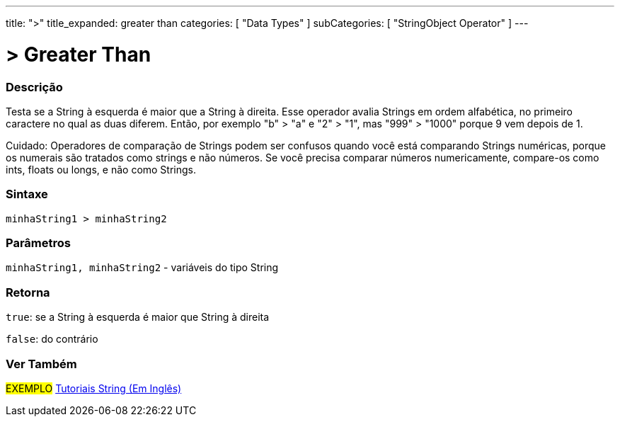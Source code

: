 ---
title: ">"
title_expanded: greater than
categories: [ "Data Types" ]
subCategories: [ "StringObject Operator" ]
---

= > Greater Than

// OVERVIEW SECTION STARTS
[#overview]
--

[float]
=== Descrição
Testa se a String à esquerda é maior que a String à direita. Esse operador avalia Strings em ordem alfabética, no primeiro caractere no qual as duas diferem. Então, por exemplo "b" > "a" e "2" > "1", mas "999" > "1000" porque 9 vem depois de 1.

Cuidado: Operadores de comparação de Strings podem ser confusos quando você está comparando Strings numéricas, porque os numerais são tratados como strings e não números. Se você precisa comparar números numericamente, compare-os como ints, floats ou longs, e não como Strings.
[%hardbreaks]


[float]
=== Sintaxe
[source,arduino]
----
minhaString1 > minhaString2
----

[float]
=== Parâmetros
`minhaString1, minhaString2` - variáveis do tipo String

[float]
=== Retorna
`true`: se a String à esquerda é maior que String à direita 

`false`: do contrário

--

// OVERVIEW SECTION ENDS



// HOW TO USE SECTION ENDS


// SEE ALSO SECTION
[#see_also]
--

[float]
=== Ver Também

[role="example"]
#EXEMPLO# https://www.arduino.cc/en/Tutorial/BuiltInExamples#strings[Tutoriais String (Em Inglês)^] +
--
// SEE ALSO SECTION ENDS
